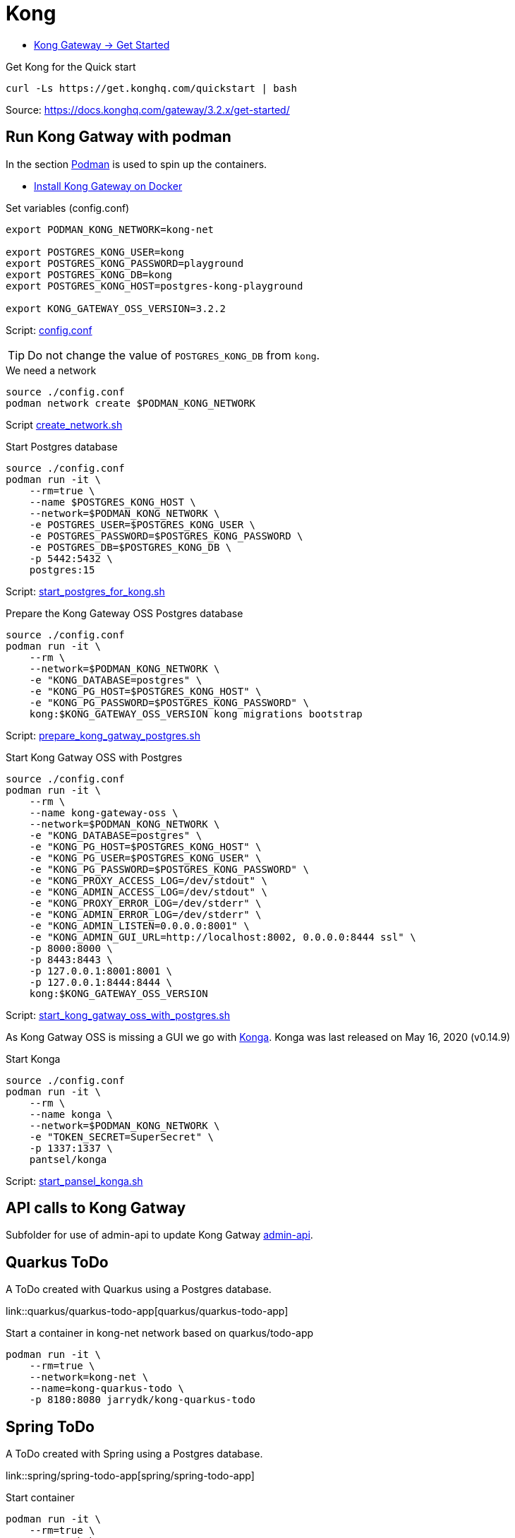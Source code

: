 = Kong

- https://docs.konghq.com/gateway/latest/get-started/[Kong Gateway -> Get Started]

.Get Kong for the Quick start
[source,bash]
----
curl -Ls https://get.konghq.com/quickstart | bash
----
Source: https://docs.konghq.com/gateway/3.2.x/get-started/

== Run Kong Gatway with podman

In the section https://podman.io/[Podman] is used to spin up the containers.

- https://docs.konghq.com/gateway/latest/install/docker/[Install Kong Gateway on Docker ]


.Set variables (config.conf)
[source,bash]
----
export PODMAN_KONG_NETWORK=kong-net

export POSTGRES_KONG_USER=kong
export POSTGRES_KONG_PASSWORD=playground
export POSTGRES_KONG_DB=kong
export POSTGRES_KONG_HOST=postgres-kong-playground

export KONG_GATEWAY_OSS_VERSION=3.2.2
----

Script: link:config.conf[config.conf]

TIP: Do not change the value of `POSTGRES_KONG_DB` from `kong`.

.We need a network
[source,bash]
----
source ./config.conf
podman network create $PODMAN_KONG_NETWORK
----

Script link:containers/create_network.sh[create_network.sh]

.Start Postgres database
[source,bash]
----
source ./config.conf
podman run -it \
    --rm=true \
    --name $POSTGRES_KONG_HOST \
    --network=$PODMAN_KONG_NETWORK \
    -e POSTGRES_USER=$POSTGRES_KONG_USER \
    -e POSTGRES_PASSWORD=$POSTGRES_KONG_PASSWORD \
    -e POSTGRES_DB=$POSTGRES_KONG_DB \
    -p 5442:5432 \
    postgres:15
----

Script: link:containers/start_postgres_for_kong.sh[start_postgres_for_kong.sh]

.Prepare the Kong Gateway OSS Postgres database
[source,bash]
----
source ./config.conf
podman run -it \
    --rm \
    --network=$PODMAN_KONG_NETWORK \
    -e "KONG_DATABASE=postgres" \
    -e "KONG_PG_HOST=$POSTGRES_KONG_HOST" \
    -e "KONG_PG_PASSWORD=$POSTGRES_KONG_PASSWORD" \
    kong:$KONG_GATEWAY_OSS_VERSION kong migrations bootstrap
----

Script: link:containers/prepare_kong_gatway_postgres.sh[prepare_kong_gatway_postgres.sh]

.Start Kong Gatway OSS with Postgres
[source,bash]
----
source ./config.conf
podman run -it \
    --rm \
    --name kong-gateway-oss \
    --network=$PODMAN_KONG_NETWORK \
    -e "KONG_DATABASE=postgres" \
    -e "KONG_PG_HOST=$POSTGRES_KONG_HOST" \
    -e "KONG_PG_USER=$POSTGRES_KONG_USER" \
    -e "KONG_PG_PASSWORD=$POSTGRES_KONG_PASSWORD" \
    -e "KONG_PROXY_ACCESS_LOG=/dev/stdout" \
    -e "KONG_ADMIN_ACCESS_LOG=/dev/stdout" \
    -e "KONG_PROXY_ERROR_LOG=/dev/stderr" \
    -e "KONG_ADMIN_ERROR_LOG=/dev/stderr" \
    -e "KONG_ADMIN_LISTEN=0.0.0.0:8001" \
    -e "KONG_ADMIN_GUI_URL=http://localhost:8002, 0.0.0.0:8444 ssl" \
    -p 8000:8000 \
    -p 8443:8443 \
    -p 127.0.0.1:8001:8001 \
    -p 127.0.0.1:8444:8444 \
    kong:$KONG_GATEWAY_OSS_VERSION
----

Script: link:containers/start_kong_gatway_oss_with_postgres.sh[start_kong_gatway_oss_with_postgres.sh]

As Kong Gatway OSS is missing a GUI we go with https://pantsel.github.io/konga/[Konga]. Konga was last released on May 16, 2020 (v0.14.9)

.Start Konga
[source,bash]
----
source ./config.conf
podman run -it \
    --rm \
    --name konga \
    --network=$PODMAN_KONG_NETWORK \
    -e "TOKEN_SECRET=SuperSecret" \
    -p 1337:1337 \
    pantsel/konga
----

Script: link:containers/start_pansel_konga.sh[start_pansel_konga.sh]


== API calls to Kong Gatway

Subfolder for use of admin-api to update Kong Gatway link:admin-api[admin-api].

== Quarkus ToDo

A ToDo created with Quarkus using a Postgres database.

link::quarkus/quarkus-todo-app[quarkus/quarkus-todo-app]

.Start a container in kong-net network based on quarkus/todo-app
[source,bash]
----
podman run -it \
    --rm=true \
    --network=kong-net \
    --name=kong-quarkus-todo \
    -p 8180:8080 jarrydk/kong-quarkus-todo
----

== Spring ToDo

A ToDo created with Spring using a Postgres database.

link::spring/spring-todo-app[spring/spring-todo-app]

.Start container
[source,bash]
----
podman run -it \
    --rm=true \
    --network=kong-net \
    --name=kong-spring-todo \
    -e spring.datasource.url=jdbc:postgresql://postgres-spring-playground:5432/hibernate_db \
    -p 8280:8080 jarrydk/kong-spring-todo
----

== Create user and password in Postgres

[source,bash]
----
CREATE USER quarkus_todo_dev WITH PASSWORD 'playground';
CREATE DATABASE quarkus_todo_dev OWNER quarkus_todo_dev;
----

[source,bash]
----
CREATE USER spring_todo_dev WITH PASSWORD 'playground';
CREATE DATABASE spring_todo_dev OWNER spring_todo_dev;
----

[source,bash]
----
CREATE USER todo_dev WITH PASSWORD 'playground';
CREATE DATABASE todo_dev OWNER todo_dev;
----




== Links

- https://konghq.com/install[Install Kong Gateway]
- https://docs.konghq.com/gateway/latest/install/docker[Install Kong Gateway on Docker]
- https://docs.konghq.com/gateway/latest/install/linux/rhel[Install Kong Gateway on RHEL]

- https://konghq.com/blog/engineering/mutual-tls-api-gateway
- https://support.konghq.com/support/s/article/How-to-setup-Kong-to-serve-an-SSL-certificate-for-API-requests
- https://support.konghq.com/support/s/article/How-to-define-SSL-Certificates-and-where-you-can-use-them
- https://dev.to/rehmatworks/protecting-kong-api-gateway-using-let-s-encrypt-1id6

=== Admin API

- https://docs.konghq.com/gateway/latest/admin-api/#service-object
- https://docs.konghq.com/gateway/latest/admin-api/#route-object
- https://docs.konghq.com/gateway/latest/admin-api/#upstream-object